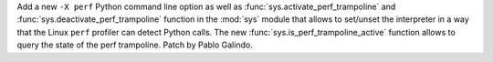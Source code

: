 Add a new ``-X perf`` Python command line option as well as
:func:`sys.activate_perf_trampoline` and :func:`sys.deactivate_perf_trampoline`
function in the :mod:`sys` module that allows to set/unset the interpreter in a
way that the Linux ``perf`` profiler can detect Python calls. The new
:func:`sys.is_perf_trampoline_active` function allows to query the state of the
perf trampoline. Patch by Pablo Galindo.
